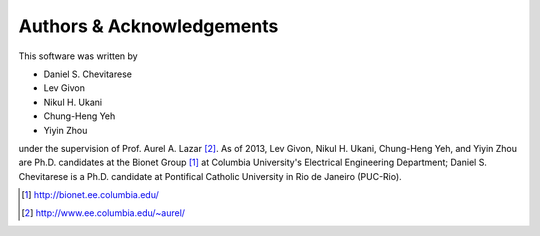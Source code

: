 .. -*- rst -*- 

Authors & Acknowledgements
==========================

This software was written by 

* Daniel S. Chevitarese
* Lev Givon
* Nikul H. Ukani
* Chung-Heng Yeh
* Yiyin Zhou

under the supervision of Prof. Aurel A. Lazar [2]_. As of 2013, Lev Givon,
Nikul H. Ukani, Chung-Heng Yeh, and Yiyin Zhou are Ph.D. candidates at the 
Bionet Group [1]_ at Columbia University's Electrical Engineering 
Department; Daniel S. Chevitarese is a Ph.D. candidate at
Pontifical Catholic University in Rio de Janeiro (PUC-Rio).

.. [1] http://bionet.ee.columbia.edu/
.. [2] http://www.ee.columbia.edu/~aurel/
